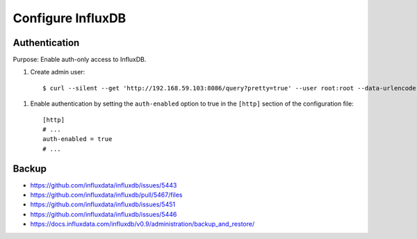 ==================
Configure InfluxDB
==================


Authentication
--------------

Purpose: Enable auth-only access to InfluxDB.

.. highlight:: bash

#. Create admin user::

    $ curl --silent --get 'http://192.168.59.103:8086/query?pretty=true' --user root:root --data-urlencode 'q=CREATE USER admin WITH PASSWORD 'admin' WITH ALL PRIVILEGES'

.. highlight:: ini

#. Enable authentication by setting the ``auth-enabled`` option to true in the ``[http]`` section of the configuration file::

    [http]
    # ...
    auth-enabled = true
    # ...



.. seealso::
    - `InfluxDB docs: Set up authentication <https://influxdb.com/docs/v0.9/administration/authentication_and_authorization.html#set-up-authentication>`_
    - :ref:`influxdb-handbook`


Backup
------
- https://github.com/influxdata/influxdb/issues/5443
- https://github.com/influxdata/influxdb/pull/5467/files
- https://github.com/influxdata/influxdb/issues/5451
- https://github.com/influxdata/influxdb/issues/5446
- https://docs.influxdata.com/influxdb/v0.9/administration/backup_and_restore/
